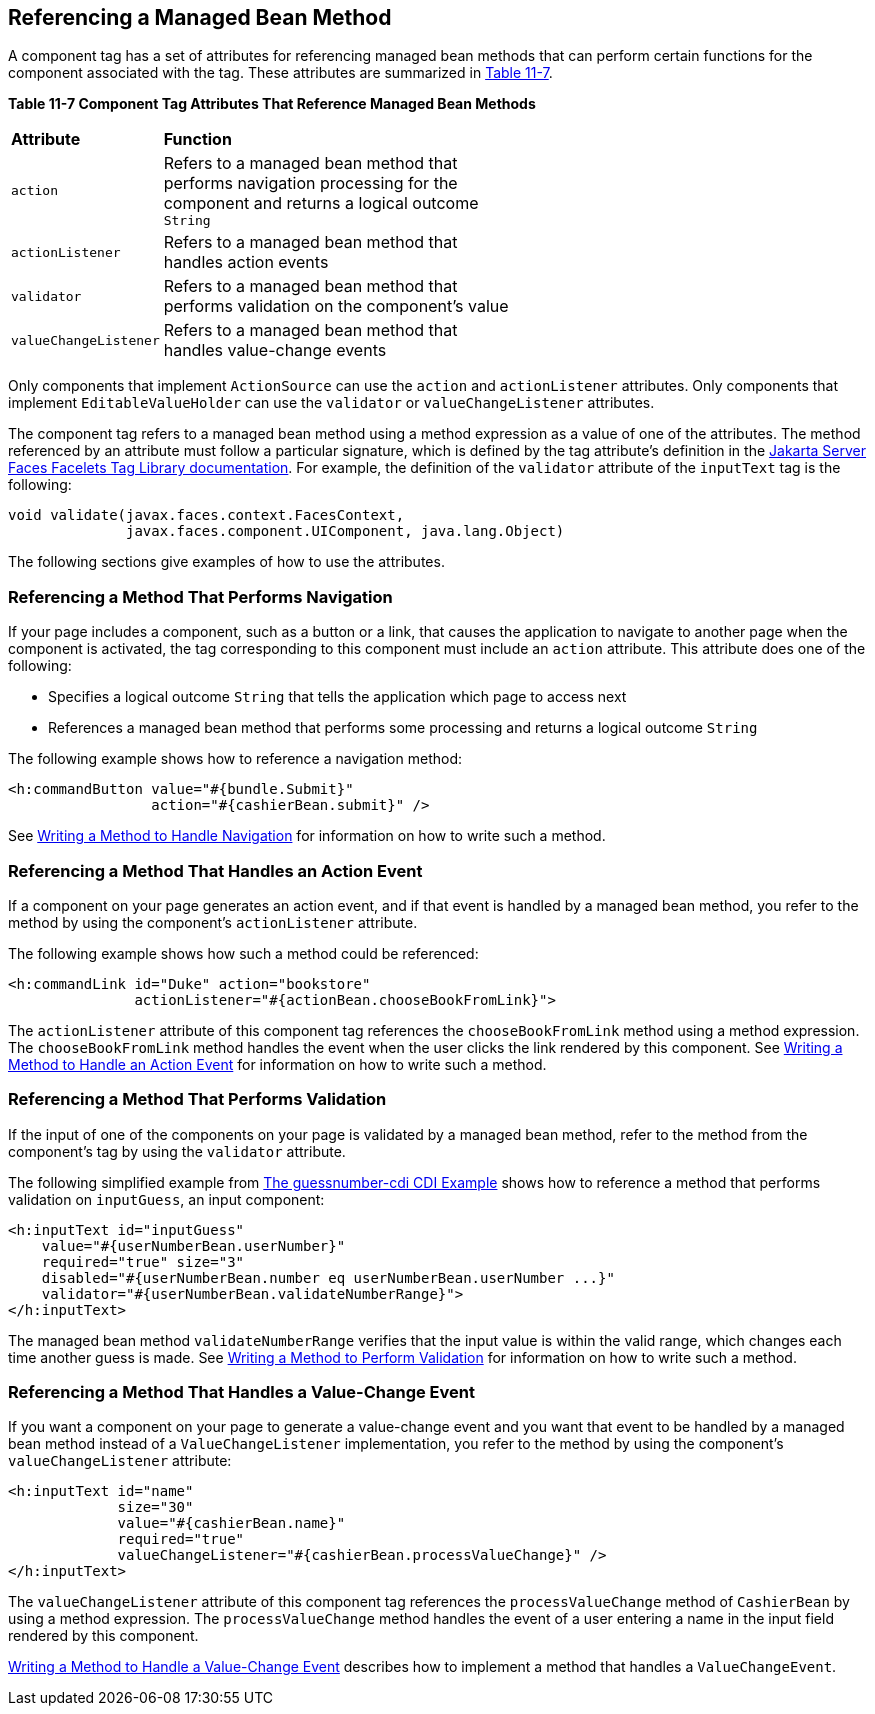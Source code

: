 [[BNATN]][[_referencing_a_managed_bean_method]]

== Referencing a Managed Bean Method

A component tag has a set of attributes for referencing managed bean
methods that can perform certain functions for the component associated
with the tag. These attributes are summarized in xref:jsf-page-core/jsf-page-core.adoc#BNATO[Table
11-7].

[[sthref66]][[BNATO]]

*Table 11-7 Component Tag Attributes That Reference Managed Bean Methods*

[width="60%",cols="10%,50%"]
|=======================================================================
|*Attribute* |*Function*
|`action` |Refers to a managed bean method that performs navigation
processing for the component and returns a logical outcome `String`

|`actionListener` |Refers to a managed bean method that handles action
events

|`validator` |Refers to a managed bean method that performs validation
on the component's value

|`valueChangeListener` |Refers to a managed bean method that handles
value-change events
|=======================================================================


Only components that implement `ActionSource` can use the `action` and
`actionListener` attributes. Only components that implement
`EditableValueHolder` can use the `validator` or `valueChangeListener`
attributes.

The component tag refers to a managed bean method using a method
expression as a value of one of the attributes. The method referenced by
an attribute must follow a particular signature, which is defined by the
tag attribute's definition in the https://jakarta.ee/specifications/faces/2.3/vdldoc/[Jakarta Server Faces Facelets
Tag Library documentation]. For example, the definition of the
`validator` attribute of the `inputText` tag is the following:

[source,xml]
----
void validate(javax.faces.context.FacesContext,
              javax.faces.component.UIComponent, java.lang.Object)
----

The following sections give examples of how to use the attributes.

[[BNATP]][[_referencing_a_method_that_performs_navigation]]

=== Referencing a Method That Performs Navigation

If your page includes a component, such as a button or a link, that
causes the application to navigate to another page when the component is
activated, the tag corresponding to this component must include an
`action` attribute. This attribute does one of the following:

* Specifies a logical outcome `String` that tells the application which
page to access next
* References a managed bean method that performs some processing and
returns a logical outcome `String`

The following example shows how to reference a navigation method:

[source,xml]
----
<h:commandButton value="#{bundle.Submit}"
                 action="#{cashierBean.submit}" />
----

See xref:jsf-develop/jsf-develop.adoc#BNAVC[Writing a Method to Handle Navigation]
for information on how to write such a method.

[[BNATQ]][[_referencing_a_method_that_handles_an_action_event]]

=== Referencing a Method That Handles an Action Event

If a component on your page generates an action event, and if that event
is handled by a managed bean method, you refer to the method by using
the component's `actionListener` attribute.

The following example shows how such a method could be referenced:

[source,xml]
----
<h:commandLink id="Duke" action="bookstore"
               actionListener="#{actionBean.chooseBookFromLink}">
----

The `actionListener` attribute of this component tag references the
`chooseBookFromLink` method using a method expression. The
`chooseBookFromLink` method handles the event when the user clicks the
link rendered by this component. See
xref:jsf-develop/jsf-develop.adoc#BNAVD[Writing a Method to Handle an Action
Event] for information on how to write such a method.

[[BNATR]][[_referencing_a_method_that_performs_validation]]

=== Referencing a Method That Performs Validation

If the input of one of the components on your page is validated by a
managed bean method, refer to the method from the component's tag by
using the `validator` attribute.

The following simplified example from
xref:#GJCXV[The guessnumber-cdi CDI Example]
shows how to reference a method that performs validation on
`inputGuess`, an input component:

[source,xml]
----
<h:inputText id="inputGuess"
    value="#{userNumberBean.userNumber}"
    required="true" size="3"
    disabled="#{userNumberBean.number eq userNumberBean.userNumber ...}"
    validator="#{userNumberBean.validateNumberRange}">
</h:inputText>
----

The managed bean method `validateNumberRange` verifies that the input
value is within the valid range, which changes each time another guess
is made. See xref:jsf-develop/jsf-develop.adoc#BNAVE[Writing a Method to Perform
Validation] for information on how to write such a method.

[[BNATS]][[_referencing_a_method_that_handles_a_value_change_event]]

=== Referencing a Method That Handles a Value-Change Event

If you want a component on your page to generate a value-change event
and you want that event to be handled by a managed bean method instead
of a `ValueChangeListener` implementation, you refer to the method by
using the component's `valueChangeListener` attribute:

[source,xml]
----
<h:inputText id="name"
             size="30"
             value="#{cashierBean.name}"
             required="true"
             valueChangeListener="#{cashierBean.processValueChange}" />
</h:inputText>
----

The `valueChangeListener` attribute of this component tag references the
`processValueChange` method of `CashierBean` by using a method
expression. The `processValueChange` method handles the event of a user
entering a name in the input field rendered by this component.

xref:jsf-develop/jsf-develop.adoc#BNAVF[Writing a Method to Handle a Value-Change
Event] describes how to implement a method that handles a
`ValueChangeEvent`.
